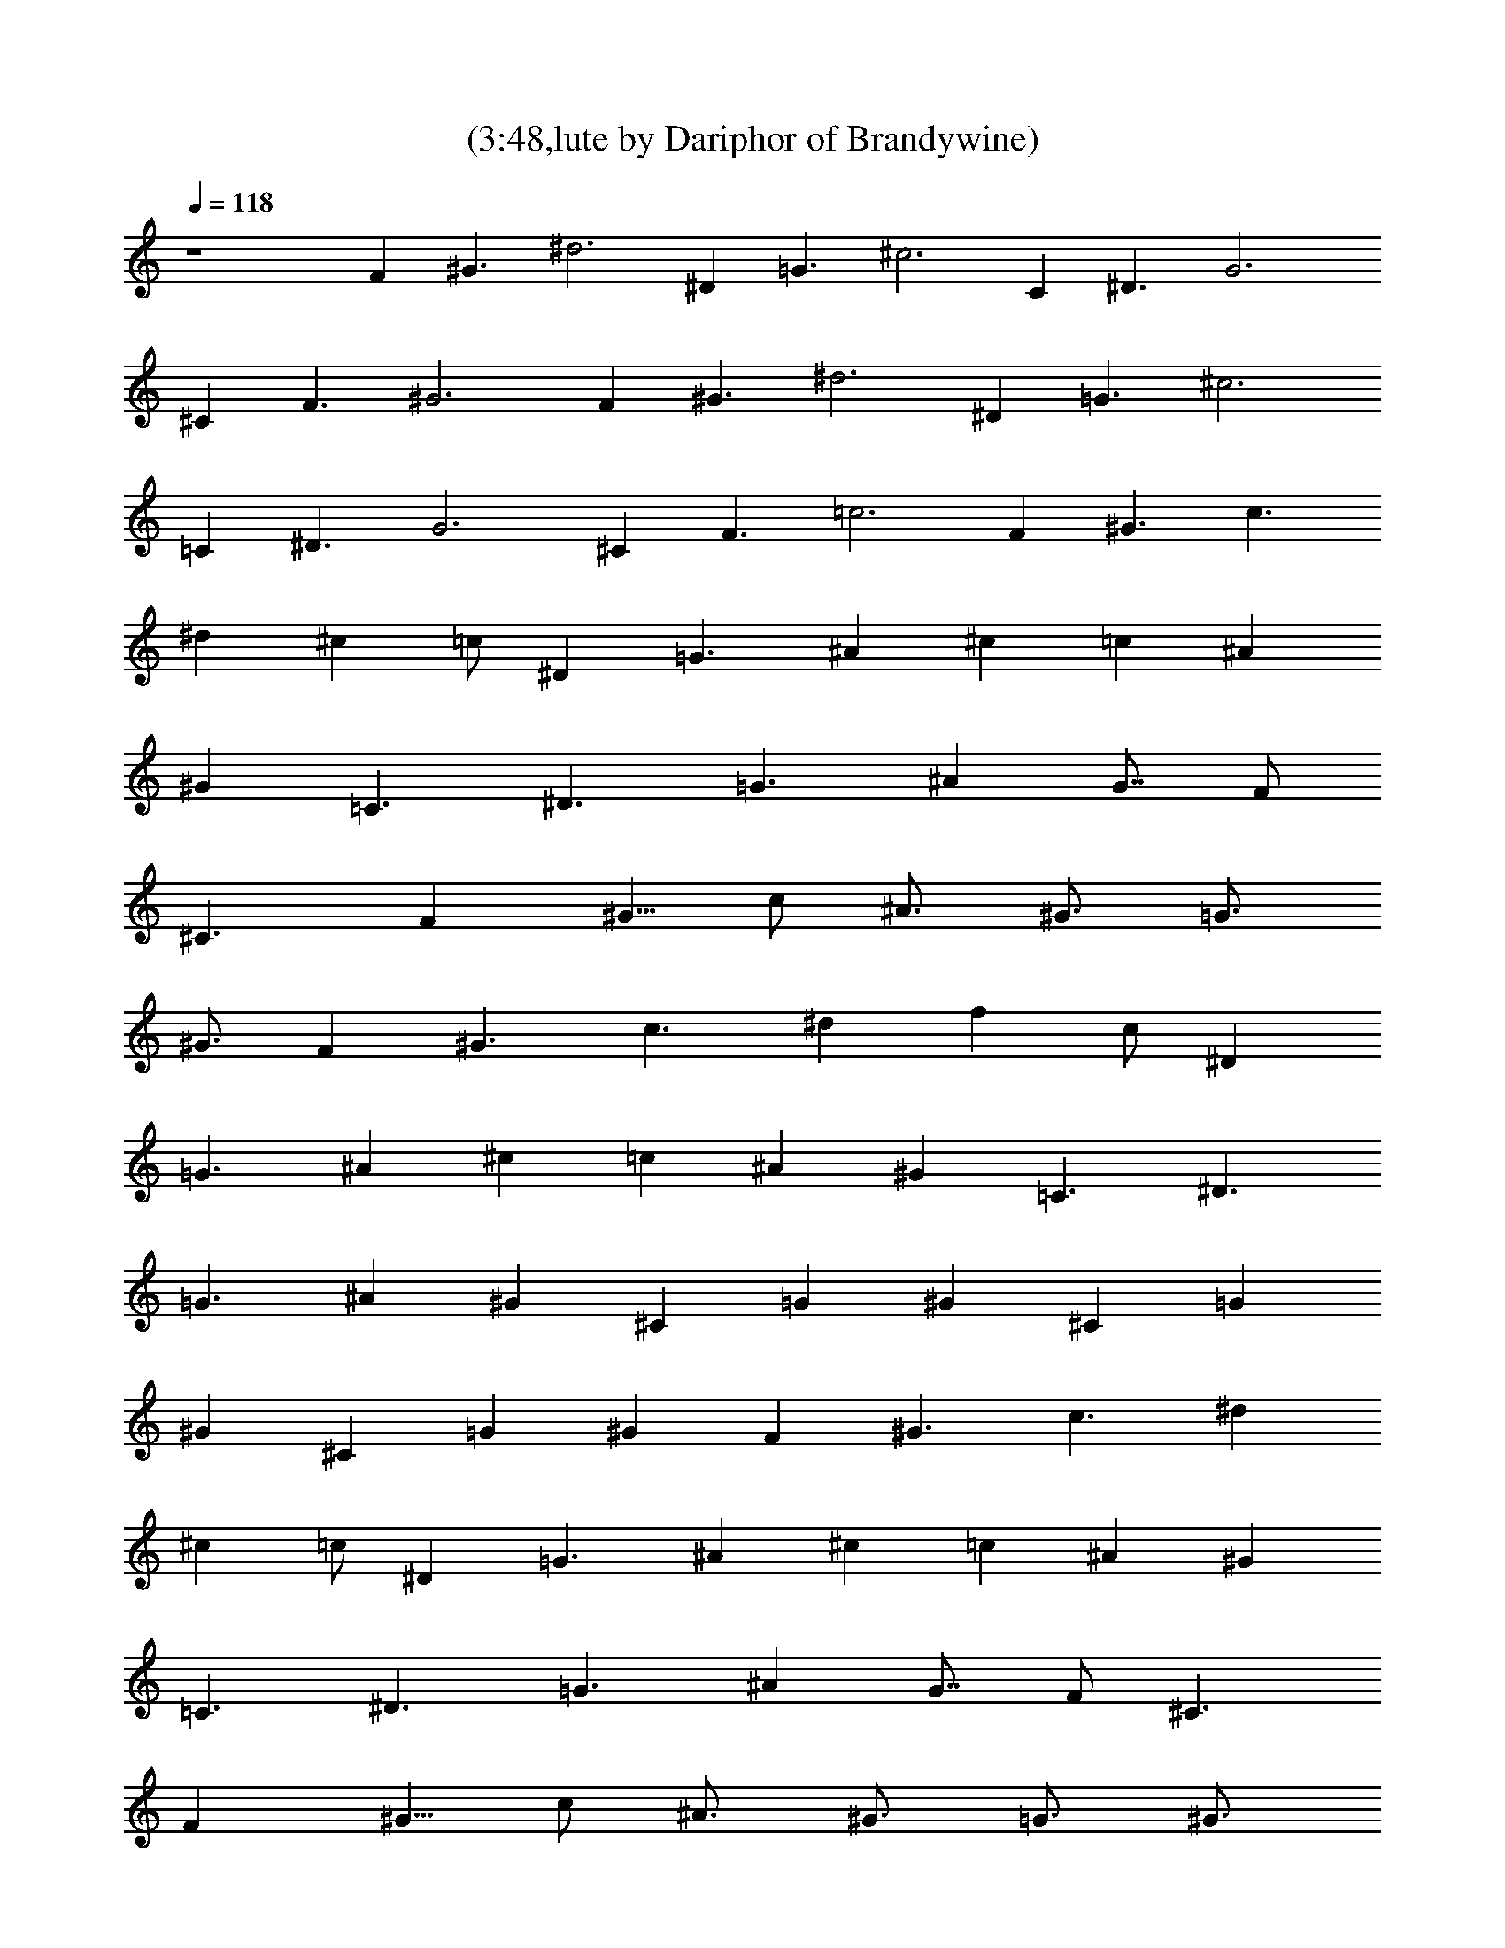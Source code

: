 X:1
T:(3:48,lute by Dariphor of Brandywine)
Z:Transcribed by LotRO MIDI Player:http://lotro.acasylum.com/midi
%  Original file:zephyr_song.mid
%  Transpose:-4
L:1/4
Q:118
K:C
z4 [Fz/2] [^G3/2z/2] ^d3 [^Dz/2] [=G3/2z/2] ^c3 [Cz/2] [^D3/2z/2] G3
[^Cz/2] [F3/2z/2] ^G3 [Fz/2] [^G3/2z/2] ^d3 [^Dz/2] [=G3/2z/2] ^c3
[=Cz/2] [^D3/2z/2] G3 [^Cz/2] [F3/2z/2] =c3 [Fz/2] [^G3/2z/2] [c3/2z]
[^dz3/4] [^cz3/4] =c/2 [^Dz/2] [=G3/2z/2] ^A [^cz/2] [=cz/2] [^Az/2]
[^Gz/2] [=C3/2z/2] [^D3/2z/2] [=G3/2z] [^Az3/4] [G7/8z3/4] F/2
[^C3/2z/2] [Fz/2] [^G5/8z/2] c/2 [^A3/4z/2] [^G3/4z/2] [=G3/4z/2]
[^G3/4z/2] [Fz/2] [^G3/2z/2] [c3/2z] [^dz3/4] [fz3/4] c/2 [^Dz/2]
[=G3/2z/2] ^A [^cz/2] [=cz/2] [^Az/2] [^Gz/2] [=C3/2z/2] [^D3/2z/2]
[=G3/2z] [^Az3/4] [^Gz3/4] [^Cz/2] [=Gz/2] [^Gz/2] [^Cz/2] [=Gz/2]
[^Gz/2] [^Cz/2] [=Gz/2] [^Gz/2] [Fz/2] [^G3/2z/2] [c3/2z] [^dz3/4]
[^cz3/4] =c/2 [^Dz/2] [=G3/2z/2] ^A [^cz/2] [=cz/2] [^Az/2] [^Gz/2]
[=C3/2z/2] [^D3/2z/2] [=G3/2z] [^Az3/4] [G7/8z3/4] F/2 [^C3/2z/2]
[Fz/2] [^G5/8z/2] c/2 [^A3/4z/2] [^G3/4z/2] [=G3/4z/2] [^G3/4z/2]
[Fz/2] [^G3/2z/2] [c3/2z] [^dz3/4] [fz3/4] c/2 [^Dz/2] [=G3/2z/2] ^A
[^cz/2] [=cz/2] [^Az/2] [^Gz/2] [=C3/2z/2] [^D3/2z/2] [=G3/2z]
[^Az3/4] [^Gz3/4] [^Cz/2] [=Gz/2] [^Gz/2] [^Cz/2] [=Gz/2] ^G6
[=D8F^A3/2] [F11/2z/2] [^A11/2z5] [F3/2z/2] ^A [=G3/2^A4^D] [^D3z/2]
[G5/2z3/2] =d [c3=A7/2F] [F3z/2] ^d [=dz/2] [cz/2] A/2 [=D8F^A3/2]
[F11/2z/2] [^A11/2z5] [F3/2z/2] ^A [G3/2^A4^D] [^D3z/2] [G5/2z3/2] d
[c3=A7/2F] [F3z/2] ^d [=dz/2] [cz/2] A/2 [Fz/2] [^G3/2z/2] [c3/2z]
[^dz3/4] [^cz3/4] =c/2 [^Dz/2] [=G3/2z/2] ^A [^cz/2] [=cz/2] [^A3/2z]
[=C3/2z/2] [^D3/2z/2] [G3/2z] [^Az3/4] [G7/8z3/4] F/2 [^C3/2z/2]
[Fz/2] [^G5/8z/2] c/2 [^A3/4z/2] [^G3/4z/2] [=G3/4z/2] [^G3/4z/2]
[Fz/2] [^G3/2z/2] [c3/2z] [^dz3/4] [^cz3/4] =c/2 [^Dz/2] [=G3/2z/2]
^A [^cz/2] [=cz/2] [^Az/2] [^Gz/2] [=C3/2z/2] [^D3/2z/2] [=G3/2z]
[^Az3/4] [G7/8z3/4] F/2 [^C3/2z/2] [Fz/2] [^G5/8z/2] c/2 [^A3/4z/2]
[^G3/4z/2] [=G3/4z/2] [^G3/4z/2] [Fz/2] [^G3/2z/2] [c3/2z] [^dz3/4]
[fz3/4] c/2 [^Dz/2] [=G3/2z/2] ^A [^cz/2] [=cz/2] [^Az/2] [^Gz/2]
[=C3/2z/2] [^D3/2z/2] [=G3/2z] [^Az3/4] [^Gz3/4] [^Cz/2] [=Gz/2]
[^Gz/2] [^Cz/2] [=Gz/2] ^G6 [=D8F^A3/2] [F11/2z/2] [^A11/2z5]
[F3/2z/2] ^A [=G3/2^A4^D] [^D3z/2] [G5/2z3/2] =d [c3=A7/2F] [F3z/2]
^d [=dz/2] [cz/2] A/2 [=D8F^A3/2] [F11/2z/2] [^A11/2z5] [F3/2z/2] ^A
[G3/2^A4^D] [^D3z/2] [G5/2z3/2] d [c3=A7/2F] [F3z/2] ^d [=dz/2]
[cz/2] A/2 [=D8F^A3/2] [F11/2z/2] [^A11/2z5] [F3/2z/2] ^A [G3/2^A4^D]
[^D3z/2] [G5/2z3/2] d [c3=A7/2F] [F3z/2] ^d [=dz/2] [cz/2] A/2
[=D8F^A3/2] [F11/2z/2] [^A11/2z5] [F3/2z/2] ^A [G3/2^A4^D] [^D3z/2]
[G5/2z3/2] d [c3=A7/2F] [F3z/2] ^d [=dz/2] [cz/2] A/2 [c'5/8z/2]
[^a5/8z/2] c'/2 c'3/2 [c'3/2z] [^a3/2z] [c'z/2] ^g3/2 f ^a3/2 ^a3/2
^a [^a3/2z] [c'3/2z/2] ^g3/2 f [c'5/8z/2] [^a5/8z/2] c'/2 c'3/2
[c'3/2z] [^a3/2z] [c'z/2] ^g3/2 f ^a3/2 ^a3/2 ^a [^a3/2z] [c'3/2z/2]
^g3/2 f [f/2c/2] [f/2c/2] [f/2c/2] [f/4c] f3/4 [f/2c/2] [fc]
[^A/2^d/2] [^A^d] [^A^d] [^A/2^d/2] [^A^d] [c/2=g/2] [c/2g] c/2
[cg/4] g3/4 [c/2g/2] [c/2g] c/2 [f^c] [f/2^c/2] [f^c] [f/2^c/2]
[^c/2f/2] [^c/4f/4] [^c/4f/4] [f/2=c/2] [f/2c/2] [f/2c/2] [f/4c] f3/4
[f/2c/2] [fc] [^A/2^d/2] [^A^d] [^A^d] [^A/2^d/2] [^A^d] [c/2g/2]
[c/2g] c/2 [cg/4] g3/4 [c/2g/2] [c/2g] c/2 [f^c] [f/2^c/2] [f^c]
[f/2^c/2] [^c/2f/2] [^c/4f/4] [^c/4f/4] [f/2^a3/2] f [f^a] [f/2^a3/2]
f [f/2^a3/2] f [f^a] [f/2^a/2] [^af] [^d/2^a3/2] ^d [^d^a] [^a/2^d/2]
[^d^a] [f3/2c'3/2] [fc'] [f/2c'/2] [fc'] [f/2^a3/2] f [f^a]
[f/2^a3/2] f [f/2^a3/2] f [f^a] [f/2^a/2] [^af] [^d/2^a3/2] ^d [^d^a]
[^a/2^d/2] [^d^a] [f3/2c'3/2] [fc'] [f/2c'/2] [fc'] [f/2^a3/2] f
[f^a] [f/2^a3/2] f [f/2^a3/2] f [f^a] [f/2^a/2] [^af] [^d/2^a3/2] ^d
[^d^a] [^a/2^d/2] [^d^a] [f3/2c'3/2] [fc'] [f/2c'/2] [fc'] [f/2^a3/2]
f [f^a] [f/2^a3/2] f [f/2^a3/2] f [f^a] [f/2^a/2] [^af] [^d/2^a3/2]
^d [^d^a] [^a/2^d/2] [^d^a] [f3/2c'3/2] [fc'] [f/2c'/2] [fc']
[^a/2=d/2] [^az/2] [fz/2] [^a/2d/2] [^az/2] [fz/2] [d/2^a/2] [^az/2]
[fz/2] [d/2^a/2] [^az/2] [fz/2] [^a/2d/2] [^az/2] [fz/2] ^a/2 [gz/2]
[^az/2] [^dz/2] [gz/2] [^az/2] [^dz/2] [gz/2] [^az/2] [=az/2] [c'z/2]
[fz/2] [az/2] [c'z/2] [fz/2] [c'z/2] [az/2] [^a/2=d/2] [^az/2] [fz/2]
[^a/2d/2] [^az/2] [fz/2] [d/2^a/2] [^az/2] [f^d/2] ^a/2 [^az/2]
[f=d/2] ^a/2 [^az/2] [fz/2] ^a/2 [gz/2] [^az/2] [^dz/2] [gz/2]
[^az/2] [^dz/2] [gz/2] [^az/2] [=az/2] [c'z/2] [fz/2] [az/2] [c'z/2]
[fz/2] [c'z/2] [az/2] [^a/2=d/2] [^az/2] [fz/2] [^a/2d/2] [^az/2]
[fz/2] [d/2^a/2] [^az/2] [fz/2] [d/2^a/2] [^az/2] [fz/2] [^a/2d/2]
[^az/2] [fz/2] ^a/2 [gz/2] [^az/2] [^dz/2] [gz/2] [^az/2] [^dz/2]
[gz/2] [^az/2] [=az/2] [c'z/2] [fz/2] [az/2] [c'z/2] [fz/2] [c'z/2]
[az/2] [^a/2=d/2] [^az/2] [fz/2] [^a/2d/2] [^az/2] [fz/2] [d/2^a/2]
[^az/2] [f^d/2] ^a/2 [^az/2] [f=d/2] ^a/2 [^az/2] [fz/2] ^a/2 [gz/2]
[^az/2] [^dz/2] [gz/2] [^az/2] [^dz/2] [gz/2] [^az/2] [=az/2] [c'z/2]
[f9/8z/2] [a9/8z5/8] [^d17/8^a17/8z] [f9/8c'19/8]
[^A19/2^a19/2=d19/2f19/2] 